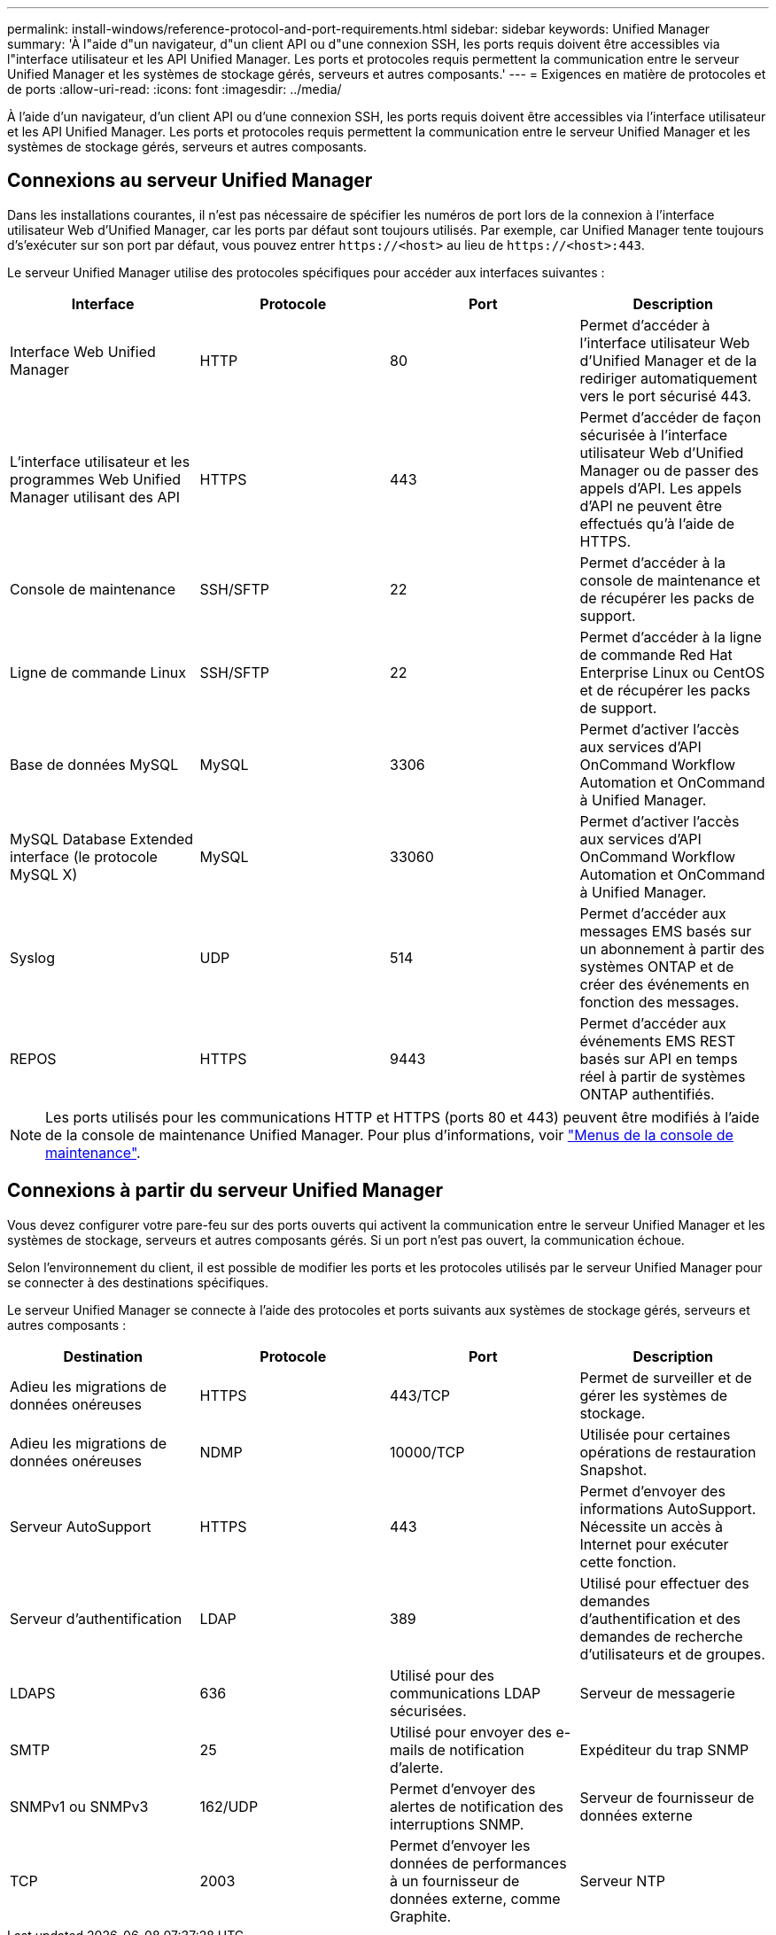 ---
permalink: install-windows/reference-protocol-and-port-requirements.html 
sidebar: sidebar 
keywords: Unified Manager 
summary: 'À l"aide d"un navigateur, d"un client API ou d"une connexion SSH, les ports requis doivent être accessibles via l"interface utilisateur et les API Unified Manager. Les ports et protocoles requis permettent la communication entre le serveur Unified Manager et les systèmes de stockage gérés, serveurs et autres composants.' 
---
= Exigences en matière de protocoles et de ports
:allow-uri-read: 
:icons: font
:imagesdir: ../media/


[role="lead"]
À l'aide d'un navigateur, d'un client API ou d'une connexion SSH, les ports requis doivent être accessibles via l'interface utilisateur et les API Unified Manager. Les ports et protocoles requis permettent la communication entre le serveur Unified Manager et les systèmes de stockage gérés, serveurs et autres composants.



== Connexions au serveur Unified Manager

Dans les installations courantes, il n'est pas nécessaire de spécifier les numéros de port lors de la connexion à l'interface utilisateur Web d'Unified Manager, car les ports par défaut sont toujours utilisés. Par exemple, car Unified Manager tente toujours d's'exécuter sur son port par défaut, vous pouvez entrer `\https://<host>` au lieu de `\https://<host>:443`.

Le serveur Unified Manager utilise des protocoles spécifiques pour accéder aux interfaces suivantes :

[cols="1a,1a,1a,1a"]
|===
| Interface | Protocole | Port | Description 


 a| 
Interface Web Unified Manager
 a| 
HTTP
 a| 
80
 a| 
Permet d'accéder à l'interface utilisateur Web d'Unified Manager et de la rediriger automatiquement vers le port sécurisé 443.



 a| 
L'interface utilisateur et les programmes Web Unified Manager utilisant des API
 a| 
HTTPS
 a| 
443
 a| 
Permet d'accéder de façon sécurisée à l'interface utilisateur Web d'Unified Manager ou de passer des appels d'API. Les appels d'API ne peuvent être effectués qu'à l'aide de HTTPS.



 a| 
Console de maintenance
 a| 
SSH/SFTP
 a| 
22
 a| 
Permet d'accéder à la console de maintenance et de récupérer les packs de support.



 a| 
Ligne de commande Linux
 a| 
SSH/SFTP
 a| 
22
 a| 
Permet d'accéder à la ligne de commande Red Hat Enterprise Linux ou CentOS et de récupérer les packs de support.



 a| 
Base de données MySQL
 a| 
MySQL
 a| 
3306
 a| 
Permet d'activer l'accès aux services d'API OnCommand Workflow Automation et OnCommand à Unified Manager.



 a| 
MySQL Database Extended interface (le protocole MySQL X)
 a| 
MySQL
 a| 
33060
 a| 
Permet d'activer l'accès aux services d'API OnCommand Workflow Automation et OnCommand à Unified Manager.



 a| 
Syslog
 a| 
UDP
 a| 
514
 a| 
Permet d'accéder aux messages EMS basés sur un abonnement à partir des systèmes ONTAP et de créer des événements en fonction des messages.



 a| 
REPOS
 a| 
HTTPS
 a| 
9443
 a| 
Permet d'accéder aux événements EMS REST basés sur API en temps réel à partir de systèmes ONTAP authentifiés.

|===
[NOTE]
====
Les ports utilisés pour les communications HTTP et HTTPS (ports 80 et 443) peuvent être modifiés à l'aide de la console de maintenance Unified Manager. Pour plus d'informations, voir link:../config/concept-maintenance-console-menu.html["Menus de la console de maintenance"].

====


== Connexions à partir du serveur Unified Manager

Vous devez configurer votre pare-feu sur des ports ouverts qui activent la communication entre le serveur Unified Manager et les systèmes de stockage, serveurs et autres composants gérés. Si un port n'est pas ouvert, la communication échoue.

Selon l'environnement du client, il est possible de modifier les ports et les protocoles utilisés par le serveur Unified Manager pour se connecter à des destinations spécifiques.

Le serveur Unified Manager se connecte à l'aide des protocoles et ports suivants aux systèmes de stockage gérés, serveurs et autres composants :

[cols="1a,1a,1a,1a"]
|===
| Destination | Protocole | Port | Description 


 a| 
Adieu les migrations de données onéreuses
 a| 
HTTPS
 a| 
443/TCP
 a| 
Permet de surveiller et de gérer les systèmes de stockage.



 a| 
Adieu les migrations de données onéreuses
 a| 
NDMP
 a| 
10000/TCP
 a| 
Utilisée pour certaines opérations de restauration Snapshot.



 a| 
Serveur AutoSupport
 a| 
HTTPS
 a| 
443
 a| 
Permet d'envoyer des informations AutoSupport. Nécessite un accès à Internet pour exécuter cette fonction.



 a| 
Serveur d'authentification
 a| 
LDAP
 a| 
389
 a| 
Utilisé pour effectuer des demandes d'authentification et des demandes de recherche d'utilisateurs et de groupes.



 a| 
LDAPS
 a| 
636
 a| 
Utilisé pour des communications LDAP sécurisées.
 a| 
Serveur de messagerie



 a| 
SMTP
 a| 
25
 a| 
Utilisé pour envoyer des e-mails de notification d'alerte.
 a| 
Expéditeur du trap SNMP



 a| 
SNMPv1 ou SNMPv3
 a| 
162/UDP
 a| 
Permet d'envoyer des alertes de notification des interruptions SNMP.
 a| 
Serveur de fournisseur de données externe



 a| 
TCP
 a| 
2003
 a| 
Permet d'envoyer les données de performances à un fournisseur de données externe, comme Graphite.
 a| 
Serveur NTP

|===
